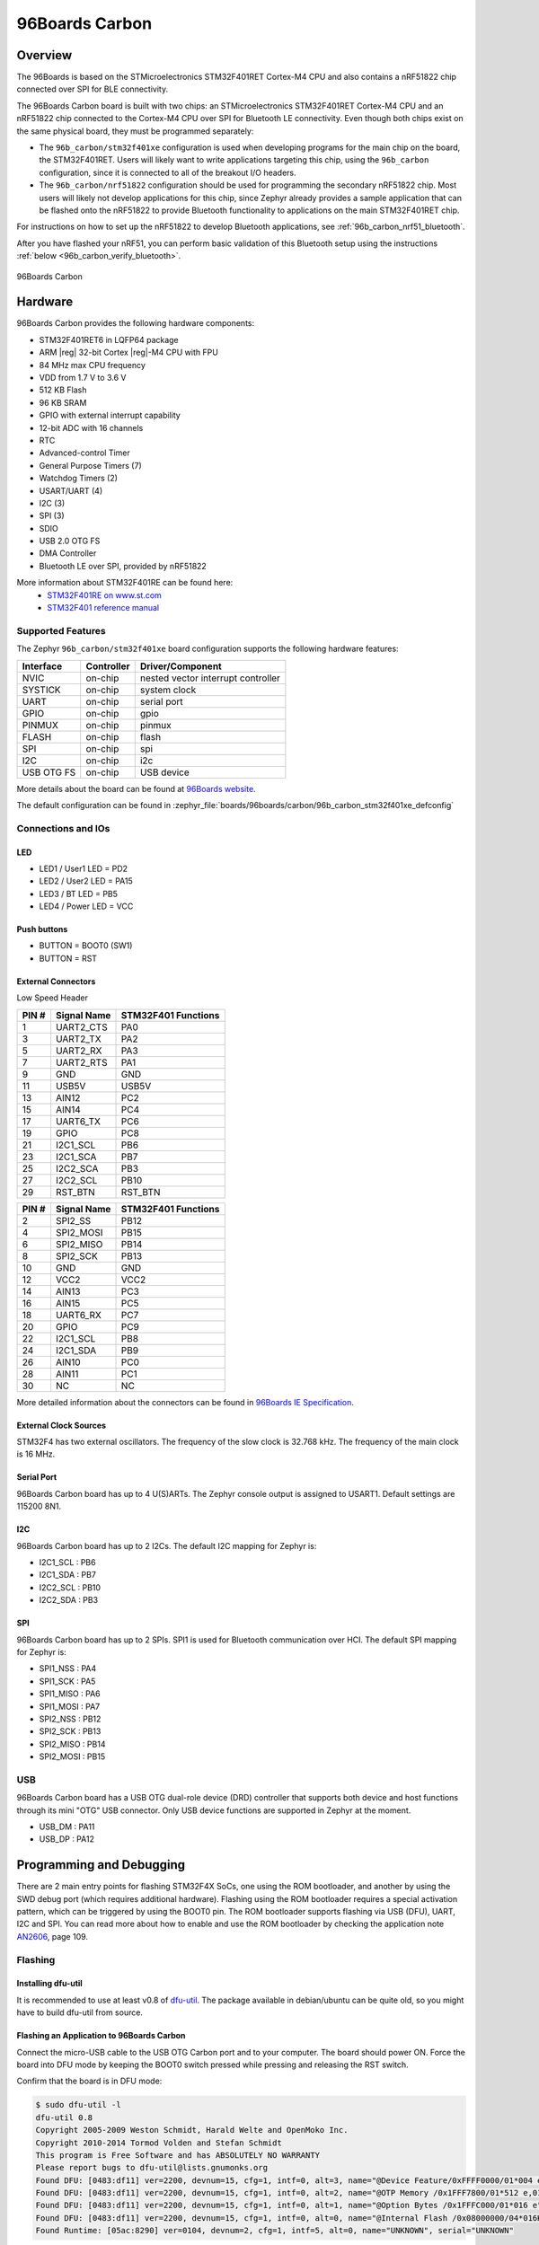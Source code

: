.. _96b_carbon_board:

96Boards Carbon
###############

Overview
********

The 96Boards is based on the STMicroelectronics STM32F401RET Cortex-M4 CPU and
also contains a nRF51822 chip connected over SPI for BLE connectivity.

The 96Boards Carbon board is built with two chips: an STMicroelectronics
STM32F401RET Cortex-M4 CPU and an nRF51822 chip connected to
the Cortex-M4 CPU over SPI for Bluetooth LE connectivity.  Even though
both chips exist on the same physical board, they must be programmed
separately:

- The ``96b_carbon/stm32f401xe`` configuration is used when developing programs for
  the main chip on the board, the STM32F401RET. Users will likely want to
  write applications targeting this chip, using the ``96b_carbon``
  configuration, since it is connected to all of the breakout
  I/O headers.

- The ``96b_carbon/nrf51822`` configuration should be used for programming
  the secondary nRF51822 chip. Most users will likely not develop
  applications for this chip, since Zephyr already provides a
  sample application that can be flashed onto the nRF51822
  to provide Bluetooth functionality to applications on the main
  STM32F401RET chip.

For instructions on how to set up the nRF51822 to develop Bluetooth
applications, see :ref:`96b_carbon_nrf51_bluetooth`.

After you have flashed your nRF51, you can perform basic validation
of this Bluetooth setup using the instructions
:ref:`below <96b_carbon_verify_bluetooth>`.

.. figure:: img/96b_carbon.jpg
     :align: center
     :alt: 96Boards Carbon

     96Boards Carbon

Hardware
********

96Boards Carbon provides the following hardware components:

- STM32F401RET6 in LQFP64 package
- ARM |reg| 32-bit Cortex |reg|-M4 CPU with FPU
- 84 MHz max CPU frequency
- VDD from 1.7 V to 3.6 V
- 512 KB Flash
- 96 KB SRAM
- GPIO with external interrupt capability
- 12-bit ADC with 16 channels
- RTC
- Advanced-control Timer
- General Purpose Timers (7)
- Watchdog Timers (2)
- USART/UART (4)
- I2C (3)
- SPI (3)
- SDIO
- USB 2.0 OTG FS
- DMA Controller
- Bluetooth LE over SPI, provided by nRF51822

More information about STM32F401RE can be found here:
       - `STM32F401RE on www.st.com`_
       - `STM32F401 reference manual`_

Supported Features
==================

The Zephyr ``96b_carbon/stm32f401xe`` board configuration supports the following
hardware features:

+------------+------------+-------------------------------------+
| Interface  | Controller | Driver/Component                    |
+============+============+=====================================+
| NVIC       | on-chip    | nested vector interrupt controller  |
+------------+------------+-------------------------------------+
| SYSTICK    | on-chip    | system clock                        |
+------------+------------+-------------------------------------+
| UART       | on-chip    | serial port                         |
+------------+------------+-------------------------------------+
| GPIO       | on-chip    | gpio                                |
+------------+------------+-------------------------------------+
| PINMUX     | on-chip    | pinmux                              |
+------------+------------+-------------------------------------+
| FLASH      | on-chip    | flash                               |
+------------+------------+-------------------------------------+
| SPI        | on-chip    | spi                                 |
+------------+------------+-------------------------------------+
| I2C        | on-chip    | i2c                                 |
+------------+------------+-------------------------------------+
| USB OTG FS | on-chip    | USB device                          |
+------------+------------+-------------------------------------+

More details about the board can be found at `96Boards website`_.

The default configuration can be found in
:zephyr_file:`boards/96boards/carbon/96b_carbon_stm32f401xe_defconfig`

Connections and IOs
===================

LED
---

- LED1 / User1 LED = PD2
- LED2 / User2 LED = PA15
- LED3 / BT LED = PB5
- LED4 / Power LED = VCC

Push buttons
------------

- BUTTON = BOOT0 (SW1)
- BUTTON = RST

External Connectors
-------------------

Low Speed Header

+--------+-------------+----------------------+
| PIN #  | Signal Name | STM32F401 Functions  |
+========+=============+======================+
| 1      | UART2_CTS   | PA0                  |
+--------+-------------+----------------------+
| 3      | UART2_TX    | PA2                  |
+--------+-------------+----------------------+
| 5      | UART2_RX    | PA3                  |
+--------+-------------+----------------------+
| 7      | UART2_RTS   | PA1                  |
+--------+-------------+----------------------+
| 9      | GND         | GND                  |
+--------+-------------+----------------------+
| 11     | USB5V       | USB5V                |
+--------+-------------+----------------------+
| 13     | AIN12       | PC2                  |
+--------+-------------+----------------------+
| 15     | AIN14       | PC4                  |
+--------+-------------+----------------------+
| 17     | UART6_TX    | PC6                  |
+--------+-------------+----------------------+
| 19     | GPIO        | PC8                  |
+--------+-------------+----------------------+
| 21     | I2C1_SCL    | PB6                  |
+--------+-------------+----------------------+
| 23     | I2C1_SCA    | PB7                  |
+--------+-------------+----------------------+
| 25     | I2C2_SCA    | PB3                  |
+--------+-------------+----------------------+
| 27     | I2C2_SCL    | PB10                 |
+--------+-------------+----------------------+
| 29     | RST_BTN     | RST_BTN              |
+--------+-------------+----------------------+

+--------+-------------+----------------------+
| PIN #  | Signal Name | STM32F401 Functions  |
+========+=============+======================+
| 2      | SPI2_SS     | PB12                 |
+--------+-------------+----------------------+
| 4      | SPI2_MOSI   | PB15                 |
+--------+-------------+----------------------+
| 6      | SPI2_MISO   | PB14                 |
+--------+-------------+----------------------+
| 8      | SPI2_SCK    | PB13                 |
+--------+-------------+----------------------+
| 10     | GND         | GND                  |
+--------+-------------+----------------------+
| 12     | VCC2        | VCC2                 |
+--------+-------------+----------------------+
| 14     | AIN13       | PC3                  |
+--------+-------------+----------------------+
| 16     | AIN15       | PC5                  |
+--------+-------------+----------------------+
| 18     | UART6_RX    | PC7                  |
+--------+-------------+----------------------+
| 20     | GPIO        | PC9                  |
+--------+-------------+----------------------+
| 22     | I2C1_SCL    | PB8                  |
+--------+-------------+----------------------+
| 24     | I2C1_SDA    | PB9                  |
+--------+-------------+----------------------+
| 26     | AIN10       | PC0                  |
+--------+-------------+----------------------+
| 28     | AIN11       | PC1                  |
+--------+-------------+----------------------+
| 30     | NC          | NC                   |
+--------+-------------+----------------------+

More detailed information about the connectors can be found in
`96Boards IE Specification`_.

External Clock Sources
----------------------

STM32F4 has two external oscillators. The frequency of the slow clock is
32.768 kHz. The frequency of the main clock is 16 MHz.

Serial Port
-----------

96Boards Carbon board has up to 4 U(S)ARTs. The Zephyr console output is
assigned to USART1. Default settings are 115200 8N1.

I2C
---

96Boards Carbon board has up to 2 I2Cs. The default I2C mapping for Zephyr is:

- I2C1_SCL : PB6
- I2C1_SDA : PB7
- I2C2_SCL : PB10
- I2C2_SDA : PB3

SPI
---

96Boards Carbon board has up to 2 SPIs. SPI1 is used for Bluetooth communication
over HCI. The default SPI mapping for Zephyr is:

- SPI1_NSS  : PA4
- SPI1_SCK  : PA5
- SPI1_MISO : PA6
- SPI1_MOSI : PA7
- SPI2_NSS  : PB12
- SPI2_SCK  : PB13
- SPI2_MISO : PB14
- SPI2_MOSI : PB15

USB
===

96Boards Carbon board has a USB OTG dual-role device (DRD) controller that
supports both device and host functions through its mini "OTG" USB connector.
Only USB device functions are supported in Zephyr at the moment.

- USB_DM : PA11
- USB_DP : PA12

Programming and Debugging
*************************

There are 2 main entry points for flashing STM32F4X SoCs, one using the ROM
bootloader, and another by using the SWD debug port (which requires additional
hardware). Flashing using the ROM bootloader requires a special activation
pattern, which can be triggered by using the BOOT0 pin. The ROM bootloader
supports flashing via USB (DFU), UART, I2C and SPI. You can read more about
how to enable and use the ROM bootloader by checking the application
note `AN2606`_, page 109.

Flashing
========

Installing dfu-util
-------------------

It is recommended to use at least v0.8 of `dfu-util`_. The package available in
debian/ubuntu can be quite old, so you might have to build dfu-util from source.

Flashing an Application to 96Boards Carbon
------------------------------------------

Connect the micro-USB cable to the USB OTG Carbon port and to your computer.
The board should power ON. Force the board into DFU mode by keeping the BOOT0
switch pressed while pressing and releasing the RST switch.

Confirm that the board is in DFU mode:

.. code-block:: console

   $ sudo dfu-util -l
   dfu-util 0.8
   Copyright 2005-2009 Weston Schmidt, Harald Welte and OpenMoko Inc.
   Copyright 2010-2014 Tormod Volden and Stefan Schmidt
   This program is Free Software and has ABSOLUTELY NO WARRANTY
   Please report bugs to dfu-util@lists.gnumonks.org
   Found DFU: [0483:df11] ver=2200, devnum=15, cfg=1, intf=0, alt=3, name="@Device Feature/0xFFFF0000/01*004 e", serial="3574364C3034"
   Found DFU: [0483:df11] ver=2200, devnum=15, cfg=1, intf=0, alt=2, name="@OTP Memory /0x1FFF7800/01*512 e,01*016 e", serial="3574364C3034"
   Found DFU: [0483:df11] ver=2200, devnum=15, cfg=1, intf=0, alt=1, name="@Option Bytes /0x1FFFC000/01*016 e", serial="3574364C3034"
   Found DFU: [0483:df11] ver=2200, devnum=15, cfg=1, intf=0, alt=0, name="@Internal Flash /0x08000000/04*016Kg,01*064Kg,03*128Kg", serial="3574364C3034"
   Found Runtime: [05ac:8290] ver=0104, devnum=2, cfg=1, intf=5, alt=0, name="UNKNOWN", serial="UNKNOWN"

You should see following confirmation on your Linux host:

.. code-block:: console

   $ dmesg
   usb 1-2.1: new full-speed USB device number 14 using xhci_hcd
   usb 1-2.1: New USB device found, idVendor=0483, idProduct=df11
   usb 1-2.1: New USB device strings: Mfr=1, Product=2, SerialNumber=3
   usb 1-2.1: Product: STM32 BOOTLOADER
   usb 1-2.1: Manufacturer: STMicroelectronics
   usb 1-2.1: SerialNumber: 3574364C3034

Then build and flash an application. Here is an example for the
:ref:`hello_world` application.

.. zephyr-app-commands::
   :zephyr-app: samples/hello_world
   :board: 96b_carbon/stm32f401xe
   :goals: build flash

Connect the micro-USB cable to the USB UART (FTDI) port and to your computer.
Run your favorite terminal program to listen for output.

.. code-block:: console

   $ minicom -D <tty_device> -b 115200

Replace :code:`<tty_device>` with the port where the board 96Boards Carbon
can be found. For example, under Linux, :code:`/dev/ttyUSB0`.
The ``-b`` option sets baud rate ignoring the value from config.

Press the Reset button and you should see the following message in your
terminal:

.. code-block:: console

   Hello World! arm

.. _96b_carbon_verify_bluetooth:

Verifying Bluetooth Functionality
---------------------------------

This section contains instructions for verifying basic Bluetooth
functionality on the board. For help on Zephyr applications
in general, see :ref:`build_an_application`.

1. Flash the nRF51 with the hci_spi sample application as described in
   :ref:`96b_carbon_nrf51_bluetooth`.

#. Install the dfu-util flashing app, as described above.

#. Build and flash the ``samples/bluetooth/peripheral_hr`` application for
   96b_carbon. See the instructions above for how to put your board
   into DFU mode if you haven't done this before:

   .. zephyr-app-commands::
      :zephyr-app: samples/bluetooth/peripheral_hr
      :board: 96b_carbon/stm32f401xe
      :goals: build flash

#. Refer to the instructions in :ref:`peripheral_hr` for how
   to verify functionality.

Congratulations! Your 96Boards Carbon now has Bluetooth
connectivity. Refer to :ref:`bluetooth` for additional information on
further Bluetooth application development.

Debugging
=========

The ``96b_carbon/stm32f401xe`` board can be debugged by installing a 100 mil (0.1 inch) header
into the header at the bottom right hand side of the board, and
attaching an SWD debugger to the 3V3 (3.3V), GND, CLK, DIO, and RST
pins on that header. Then apply power to the 96Boards Carbon via one
of its USB connectors. You can now attach your debugger to the
STM32F401RET using an SWD scan.

.. _dfu-util:
   http://dfu-util.sourceforge.net/build.html

.. _AN2606:
   https://www.st.com/content/ccc/resource/technical/document/application_note/b9/9b/16/3a/12/1e/40/0c/CD00167594.pdf/files/CD00167594.pdf/jcr:content/translations/en.CD00167594.pdf

.. _96Boards website:
   http://www.96boards.org/documentation

.. _STM32F401RE on www.st.com:
   https://www.st.com/en/microcontrollers/stm32f401re.html

.. _STM32F401 reference manual:
   https://www.st.com/resource/en/reference_manual/dm00096844.pdf

.. _96Boards IE Specification:
    https://linaro.co/ie-specification
